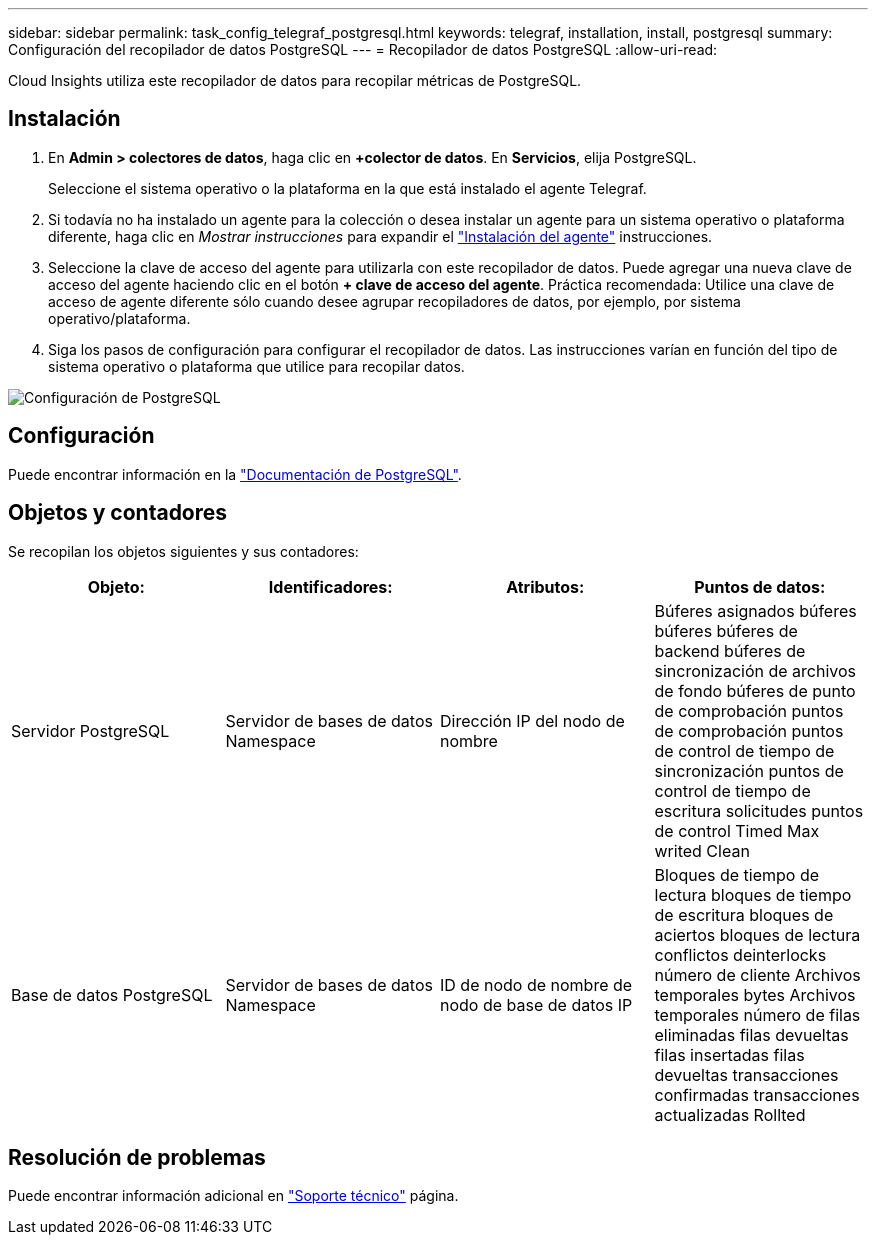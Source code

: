 ---
sidebar: sidebar 
permalink: task_config_telegraf_postgresql.html 
keywords: telegraf, installation, install, postgresql 
summary: Configuración del recopilador de datos PostgreSQL 
---
= Recopilador de datos PostgreSQL
:allow-uri-read: 


[role="lead"]
Cloud Insights utiliza este recopilador de datos para recopilar métricas de PostgreSQL.



== Instalación

. En *Admin > colectores de datos*, haga clic en *+colector de datos*. En *Servicios*, elija PostgreSQL.
+
Seleccione el sistema operativo o la plataforma en la que está instalado el agente Telegraf.

. Si todavía no ha instalado un agente para la colección o desea instalar un agente para un sistema operativo o plataforma diferente, haga clic en _Mostrar instrucciones_ para expandir el link:task_config_telegraf_agent.html["Instalación del agente"] instrucciones.
. Seleccione la clave de acceso del agente para utilizarla con este recopilador de datos. Puede agregar una nueva clave de acceso del agente haciendo clic en el botón *+ clave de acceso del agente*. Práctica recomendada: Utilice una clave de acceso de agente diferente sólo cuando desee agrupar recopiladores de datos, por ejemplo, por sistema operativo/plataforma.
. Siga los pasos de configuración para configurar el recopilador de datos. Las instrucciones varían en función del tipo de sistema operativo o plataforma que utilice para recopilar datos.


image:PostgreSQLDCConfigLinux.png["Configuración de PostgreSQL"]



== Configuración

Puede encontrar información en la link:https://www.postgresql.org/docs/["Documentación de PostgreSQL"].



== Objetos y contadores

Se recopilan los objetos siguientes y sus contadores:

[cols="<.<,<.<,<.<,<.<"]
|===
| Objeto: | Identificadores: | Atributos: | Puntos de datos: 


| Servidor PostgreSQL | Servidor de bases de datos Namespace | Dirección IP del nodo de nombre | Búferes asignados búferes búferes búferes de backend búferes de sincronización de archivos de fondo búferes de punto de comprobación puntos de comprobación puntos de control de tiempo de sincronización puntos de control de tiempo de escritura solicitudes puntos de control Timed Max writed Clean 


| Base de datos PostgreSQL | Servidor de bases de datos Namespace | ID de nodo de nombre de nodo de base de datos IP | Bloques de tiempo de lectura bloques de tiempo de escritura bloques de aciertos bloques de lectura conflictos deinterlocks número de cliente Archivos temporales bytes Archivos temporales número de filas eliminadas filas devueltas filas insertadas filas devueltas transacciones confirmadas transacciones actualizadas Rollted 
|===


== Resolución de problemas

Puede encontrar información adicional en link:concept_requesting_support.html["Soporte técnico"] página.
